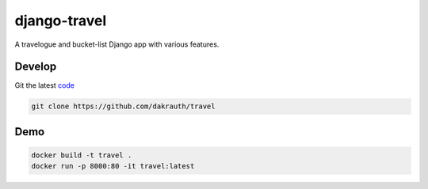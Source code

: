 django-travel
=============

.. image:: https://github.com/dakrauth/travel/workflows/Test/badge.svg
    :target: https://github.com/dakrauth/travel/actions

A travelogue and bucket-list Django app with various features.

Develop
-------

Git the latest `code <https://github.com/dakrauth/travel>`_

.. code:: bash

    git clone https://github.com/dakrauth/travel


Demo
----

.. code:: bash

    docker build -t travel .
    docker run -p 8000:80 -it travel:latest
